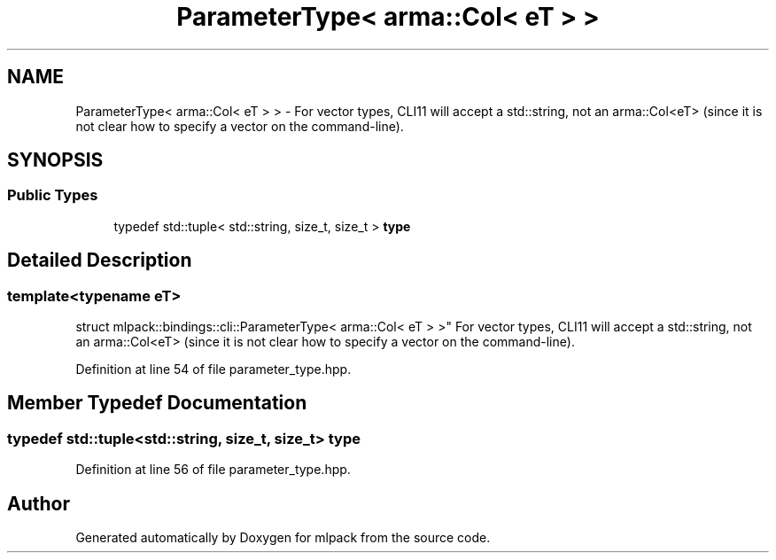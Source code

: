 .TH "ParameterType< arma::Col< eT > >" 3 "Sun Jun 20 2021" "Version 3.4.2" "mlpack" \" -*- nroff -*-
.ad l
.nh
.SH NAME
ParameterType< arma::Col< eT > > \- For vector types, CLI11 will accept a std::string, not an arma::Col<eT> (since it is not clear how to specify a vector on the command-line)\&.  

.SH SYNOPSIS
.br
.PP
.SS "Public Types"

.in +1c
.ti -1c
.RI "typedef std::tuple< std::string, size_t, size_t > \fBtype\fP"
.br
.in -1c
.SH "Detailed Description"
.PP 

.SS "template<typename eT>
.br
struct mlpack::bindings::cli::ParameterType< arma::Col< eT > >"
For vector types, CLI11 will accept a std::string, not an arma::Col<eT> (since it is not clear how to specify a vector on the command-line)\&. 
.PP
Definition at line 54 of file parameter_type\&.hpp\&.
.SH "Member Typedef Documentation"
.PP 
.SS "typedef std::tuple<std::string, size_t, size_t> \fBtype\fP"

.PP
Definition at line 56 of file parameter_type\&.hpp\&.

.SH "Author"
.PP 
Generated automatically by Doxygen for mlpack from the source code\&.
